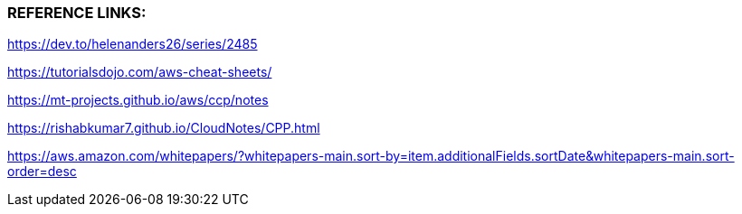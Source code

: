 
###  REFERENCE LINKS:

https://dev.to/helenanders26/series/2485

https://tutorialsdojo.com/aws-cheat-sheets/

https://mt-projects.github.io/aws/ccp/notes

https://rishabkumar7.github.io/CloudNotes/CPP.html

https://aws.amazon.com/whitepapers/?whitepapers-main.sort-by=item.additionalFields.sortDate&whitepapers-main.sort-order=desc
